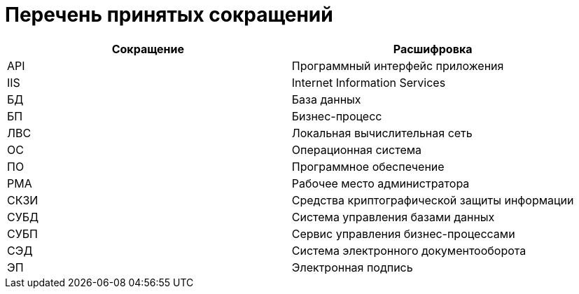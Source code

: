 = Перечень принятых сокращений

[width="100%",cols="50%,50%",options="header",]
|===
|Сокращение |Расшифровка
|API |Программный интерфейс приложения
|IIS |Internet Information Services
|БД |База данных
|БП |Бизнес-процесс
|ЛВС |Локальная вычислительная сеть
|ОС |Операционная система
|ПО |Программное обеспечение
|РМА |Рабочее место администратора
|СКЗИ |Средства криптографической защиты информации
|СУБД |Система управления базами данных
|СУБП |Сервис управления бизнес-процессами
|СЭД |Система электронного документооборота
|ЭП |Электронная подпись
|===
